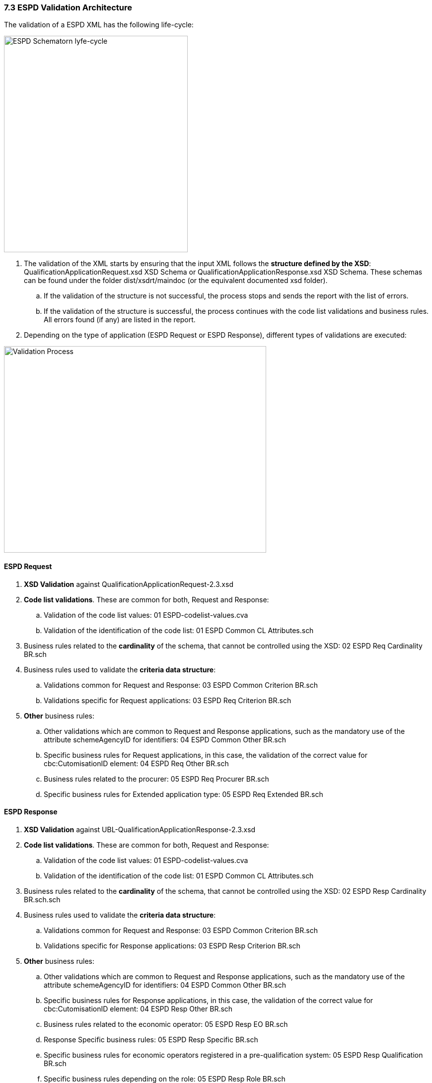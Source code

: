 === 7.3 ESPD Validation Architecture

The validation of a ESPD XML has the following life-cycle:

image:ESPD_Schematorn_lyfe-cycle.png[ESPD Schematorn lyfe-cycle,width=370,height=436]

[arabic]
. The validation of the XML starts by ensuring that the input XML follows the *structure defined by the XSD*: QualificationApplicationRequest.xsd XSD Schema or QualificationApplicationResponse.xsd XSD Schema. These schemas can be found under the folder dist/xsdrt/maindoc (or the equivalent documented xsd folder).
[loweralpha]
.. If the validation of the structure is not successful, the process stops and sends the report with the list of errors.
.. If the validation of the structure is successful, the process continues with the code list validations and business rules. All errors found (if any) are listed in the report.
. Depending on the type of application (ESPD Request or ESPD Response), different types of validations are executed:

image:Validation_Process.png[Validation Process,width=528,height=416]

==== ESPD Request

[arabic]
. *XSD Validation* against QualificationApplicationRequest-2.3.xsd
. *Code list validations*. These are common for both, Request and Response:
[loweralpha]
.. Validation of the code list values: 01 ESPD-codelist-values.cva
.. Validation of the identification of the code list: 01 ESPD Common CL Attributes.sch
. Business rules related to the *cardinality* of the schema, that cannot be controlled using the XSD: 02 ESPD Req Cardinality BR.sch
. Business rules used to validate the *criteria data structure*:
[loweralpha]
.. Validations common for Request and Response: 03 ESPD Common Criterion BR.sch
.. Validations specific for Request applications: 03 ESPD Req Criterion BR.sch
. *Other* business rules:
[loweralpha]
.. Other validations which are common to Request and Response applications, such as the mandatory use of the attribute schemeAgencyID for identifiers: 04 ESPD Common Other BR.sch
.. Specific business rules for Request applications, in this case, the validation of the correct value for cbc:CutomisationID element: 04 ESPD Req Other BR.sch
.. Business rules related to the procurer: 05 ESPD Req Procurer BR.sch
.. Specific business rules for Extended application type: 05 ESPD Req Extended BR.sch

==== ESPD Response

[arabic]
. *XSD Validation* against UBL-QualificationApplicationResponse-2.3.xsd
. *Code list validations*. These are common for both, Request and Response:
[loweralpha]
.. Validation of the code list values: 01 ESPD-codelist-values.cva
.. Validation of the identification of the code list: 01 ESPD Common CL Attributes.sch
. Business rules related to the *cardinality* of the schema, that cannot be controlled using the XSD: 02 ESPD Resp Cardinality BR.sch.sch
. Business rules used to validate the *criteria data structure*:
[loweralpha]
.. Validations common for Request and Response: 03 ESPD Common Criterion BR.sch
.. Validations specific for Response applications: 03 ESPD Resp Criterion BR.sch
. *Other* business rules:
[loweralpha]
.. Other validations which are common to Request and Response applications, such as the mandatory use of the attribute schemeAgencyID for identifiers: 04 ESPD Common Other BR.sch
.. Specific business rules for Response applications, in this case, the validation of the correct value for cbc:CutomisationID element: 04 ESPD Resp Other BR.sch
.. Business rules related to the economic operator: 05 ESPD Resp EO BR.sch
.. Response Specific business rules: 05 ESPD Resp Specific BR.sch
.. Specific business rules for economic operators registered in a pre-qualification system: 05 ESPD Resp Qualification BR.sch
.. Specific business rules depending on the role: 05 ESPD Resp Role BR.sch

